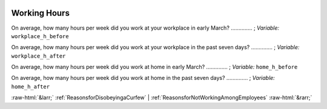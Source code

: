 .. _WorkingHours:

 
 .. role:: raw-html(raw) 
        :format: html 

Working Hours
=============

On average, how many hours per week did you work at your workplace in early March?  .............. ; *Variable:* ``workplace_h_before`` 


On average, how many hours per week did you work at your workplace in the past seven days?  .............. ; *Variable:* ``workplace_h_after`` 


On average, how many hours per week did you work at home in early March?  .............. ; *Variable:* ``home_h_before`` 


On average, how many hours per week did you work at home  in the past seven days?  .............. ; *Variable:* ``home_h_after`` 



:raw-html:`&larr;` :ref:`ReasonsforDisobeyingaCurfew` | :ref:`ReasonsforNotWorkingAmongEmployees` :raw-html:`&rarr;`
